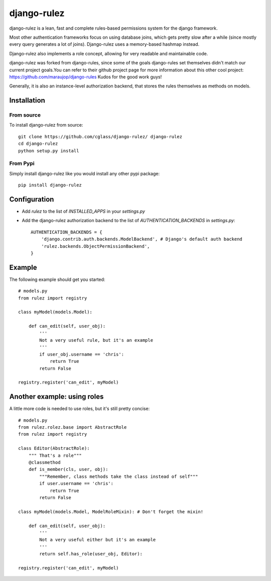 #############
django-rulez
#############

django-rulez is a lean, fast and complete rules-based permissions system for
the django framework.

Most other authentication frameworks focus on using database joins, which gets
pretty slow after a while (since mostly every query generates a lot of joins).
Django-rulez uses a memory-based hashmap instead.

Django-rulez also implements a role concept, allowing for very readable and
maintainable code.

django-rulez was forked from django-rules, since some of the goals django-rules
set themselves didn't match our current project goals.You can refer to their 
github project page for more information about this other cool project: 
https://github.com/maraujop/django-rules
Kudos for the good work guys!

Generally, it is also an instance-level authorization backend, that stores the 
rules themselves as methods on models.

Installation
=============


From source
------------

To install django-rulez from source::

	git clone https://github.com/cglass/django-rulez/ django-rulez
	cd django-rulez
	python setup.py install

From Pypi
----------

Simply install django-rulez like you would install any other pypi package::

    pip install django-rulez


Configuration
==============

* Add `rulez` to the list of `INSTALLED_APPS` in your `settings.py`
* Add the django-rulez authorization backend to the list of `AUTHENTICATION_BACKENDS` in `settings.py`::

	AUTHENTICATION_BACKENDS = {
	    'django.contrib.auth.backends.ModelBackend', # Django's default auth backend
	    'rulez.backends.ObjectPermissionBackend',
	}

Example
=========

The following example should get you started::

    # models.py
    from rulez import registry
    
    class myModel(models.Model):
        
        def can_edit(self, user_obj):
            '''
            Not a very useful rule, but it's an example
            '''
            if user_obj.username == 'chris':
                return True
            return False
            
    registry.register('can_edit', myModel)

Another example: using roles
=============================

A little more code is needed to use roles, but it's still pretty concise::

    # models.py
    from rulez.rolez.base import AbstractRole
    from rulez import registry

    class Editor(AbstractRole):
        """ That's a role"""
        @classmethod
        def is_member(cls, user, obj):
            """Remember, class methods take the class instead of self"""
            if user.username == 'chris':
                return True
            return False

    class myModel(models.Model, ModelRoleMixin): # Don't forget the mixin!
        
        def can_edit(self, user_obj):
            '''
            Not a very useful either but it's an example
            '''
            return self.has_role(user_obj, Editor):

    registry.register('can_edit', myModel)
